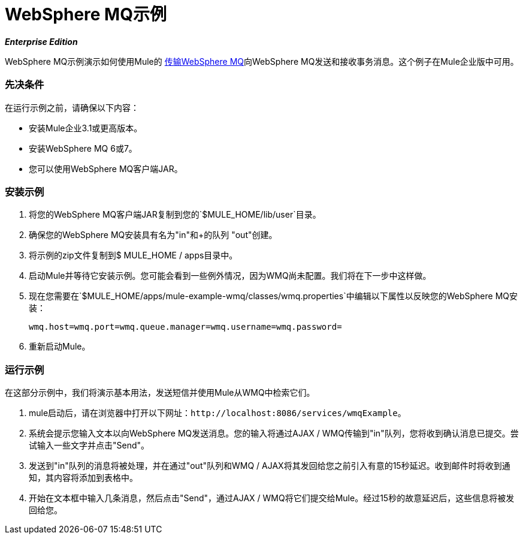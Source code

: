 =  WebSphere MQ示例
:keywords: websphere mq, example

*_Enterprise Edition_*

WebSphere MQ示例演示如何使用Mule的 link:/mule-user-guide/v/3.2/mule-wmq-transport-reference[传输WebSphere MQ]向WebSphere MQ发送和接收事务消息。这个例子在Mule企业版中可用。

=== 先决条件

在运行示例之前，请确保以下内容：

* 安装Mule企业3.1或更高版本。
* 安装WebSphere MQ 6或7。
* 您可以使用WebSphere MQ客户端JAR。

=== 安装示例

. 将您的WebSphere MQ客户端JAR复制到您的`$MULE_HOME/lib/user`目录。
. 确保您的WebSphere MQ安装具有名为"in"和+的队列
"out"创建。
. 将示例的zip文件复制到$ MULE_HOME / apps目录中。
. 启动Mule并等待它安装示例。您可能会看到一些例外情况，因为WMQ尚未配置。我们将在下一步中这样做。
. 现在您需要在`$MULE_HOME/apps/mule-example-wmq/classes/wmq.properties`中编辑以下属性以反映您的WebSphere MQ安装：
+
[source,java, linenums]
----
wmq.host=wmq.port=wmq.queue.manager=wmq.username=wmq.password=
----

. 重新启动Mule。

=== 运行示例

在这部分示例中，我们将演示基本用法，发送短信并使用Mule从WMQ中检索它们。

.  mule启动后，请在浏览器中打开以下网址：`+http://localhost:8086/services/wmqExample+`。
. 系统会提示您输入文本以向WebSphere MQ发送消息。您的输入将通过AJAX / WMQ传输到"in"队列，您将收到确认消息已提交。尝试输入一些文字并点击"Send"。
. 发送到"in"队列的消息将被处理，并在通过"out"队列和WMQ / AJAX将其发回给您之前引入有意的15秒延迟。收到邮件时将收到通知，其内容将添加到表格中。
. 开始在文本框中输入几条消息，然后点击"Send"，通过AJAX / WMQ将它们提交给Mule。经过15秒的故意延迟后，这些信息将被发回给您。
